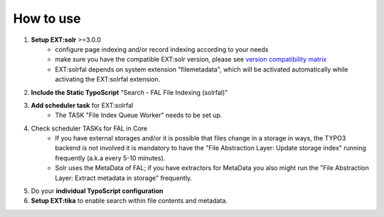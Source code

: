 

How to use
----------


1. **Setup EXT:solr** >=3.0.0
    * configure page indexing and/or record indexing according to your needs
    * make sure you have the compatible EXT:solr version, please see  `version compatibility matrix <https://github.com/TYPO3-Solr/ext-solr/blob/master/Documentation/Appendix/VersionMatrix.rst>`_
    * EXT:solrfal depends on system extension "filemetadata", which will be activated automatically while activating the EXT:solrfal extension.

2. **Include the Static TypoScript** "Search - FAL File Indexing (solrfal)"

3. **Add scheduler task** for EXT:solrfal
    * The TASK "File Index Queue Worker" needs to be set up.

4. Check scheduler TASKs for FAL in Core
    * If you have external storages and/or it is possible that files change in a storage in ways, the TYPO3 backend is not involved it is mandatory to have the "File Abstraction Layer: Update storage index" running frequently (a.k.a every 5-10 minutes).
    * Solr uses the MetaData of FAL; if you have extractors for MetaData you also might run the "File Abstraction Layer: Extract metadata in storage" frequently.

5. Do your **individual TypoScript configuration**

6. **Setup EXT:tika** to enable search within file contents and metadata.